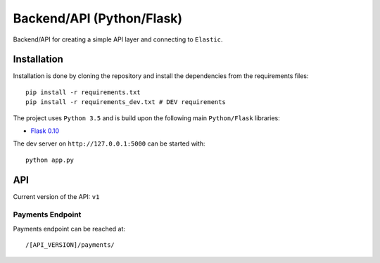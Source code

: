 ==========================
Backend/API (Python/Flask)
==========================

Backend/API for creating a simple API layer and connecting to ``Elastic``.

Installation
------------

Installation is done by cloning the repository and install the dependencies
from the requirements files::

    pip install -r requirements.txt
    pip install -r requirements_dev.txt # DEV requirements

The project uses ``Python 3.5`` and is build upon the following main 
``Python/Flask`` libraries:

* `Flask 0.10 <http://flask.pocoo.org/>`_

The dev server on ``http://127.0.0.1:5000`` can be started with::

    python app.py

API
---

Current version of the API: ``v1``

Payments Endpoint
^^^^^^^^^^^^^^^^^

Payments endpoint can be reached at::

    /[API_VERSION]/payments/



